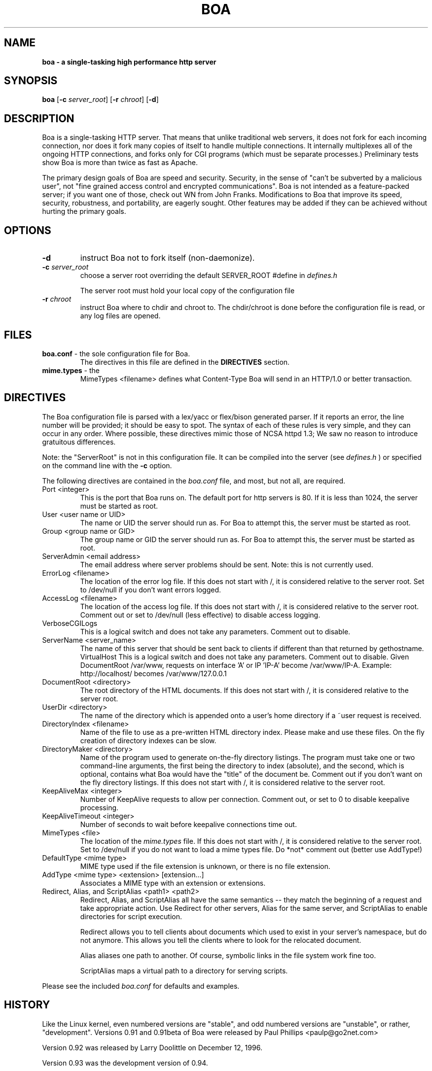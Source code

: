 .TH BOA 8 "Jan 22 2000" "Version 0.94"
.SH NAME
.B boa \- a single\-tasking high performance http server
.SH SYNOPSIS
.B boa
.RB [ -c 
.IR server_root ] 
.RB [ -r 
.IR chroot ] 
.RB [ -d ]
.SH DESCRIPTION
Boa is a single-tasking HTTP server. That means that unlike traditional web
servers, it does not fork for each incoming connection, nor does it fork many
copies of itself to handle multiple connections. It internally multiplexes all
of the ongoing HTTP connections, and forks only for CGI programs (which must be
separate processes.) Preliminary tests show Boa is more than twice as fast as
Apache.
.PP
The primary design goals of Boa are speed and security. Security, in the sense
of "can't be subverted by a malicious user", not "fine grained access control
and encrypted communications". Boa is not intended as a feature-packed server;
if you want one of those, check out WN from John Franks. Modifications to Boa
that improve its speed, security, robustness, and portability, are eagerly
sought. Other features may be added if they can be achieved without hurting the
primary goals. 
.SH OPTIONS
.IP \fB-d\fR 
instruct Boa not to fork itself (non-daemonize).

.IP "\fB-c \fIserver_root\fR"
choose a server root overriding the default SERVER_ROOT #define in 
.I defines.h

The server root must hold your local copy of the configuration file

.IP "\fB-r \fIchroot\fR"
instruct Boa where to chdir and chroot to.  The chdir/chroot
is done before the configuration file is read, or any log
files are opened.

.SH FILES
.TP
\fBboa.conf\fR \- the sole configuration file for Boa.  
The directives in this file are defined in the 
.B DIRECTIVES
section.

.TP
\fBmime.types\fR \- the 
MimeTypes <filename>
defines what Content-Type Boa will send in an HTTP/1.0
or better transaction.
.SH DIRECTIVES

The Boa configuration file is parsed with a lex/yacc or flex/bison generated
parser.  If it reports an error, the line number will be provided; it should
be easy to spot.  The syntax of each of these rules is very simple, and they
can occur in any order.  Where possible, these directives mimic those of NCSA
httpd 1.3; We saw no reason to introduce gratuitous differences.
.PP
Note: the "ServerRoot" is not in this configuration file.  It can be compiled
into the server (see 
.I defines.h
) or specified on the command line with the 
.B -c 
option.

The following directives are contained in the 
.I boa.conf
file, and most, but not all, are required.
.TP
Port <integer>
This is the port that Boa runs on.  The default port for http servers is 80. 
If it is less than 1024, the server must be started as root.
.TP
User <user name or UID>
The name or UID the server should run as.  For Boa to attempt this, the
server must be started as root.
.TP
Group <group name or GID>
The group name or GID the server should run as.  For Boa to attempt this,
the server must be started as root.
.TP
ServerAdmin <email address>
The email address where server problems should be sent.
Note: this is not currently used. 
.TP
ErrorLog <filename>
The location of the error log file.  If this does not start with
/, it is considered relative to the server root.
Set to /dev/null if you don't want errors logged. 
.TP
AccessLog <filename>
The location of the access log file.  If this does not start with /, it is
considered relative to the server root.
Comment out or set to /dev/null (less effective) to disable access logging.
.TP
VerboseCGILogs
This is a logical switch and does not take any parameters.
Comment out to disable.
.TP
ServerName <server_name>
The name of this server that should be sent back to
clients if different than that returned by gethostname.
.Tp
VirtualHost
This is a logical switch and does not take any parameters.
Comment out to disable.
Given DocumentRoot /var/www, requests on interface 'A' or IP 'IP-A'
become /var/www/IP-A.
Example: http://localhost/ becomes /var/www/127.0.0.1 
.TP
DocumentRoot <directory>
The root directory of the HTML documents. If this does not start with
/, it is considered relative to the server root.
.TP
UserDir <directory>
The name of the directory which is appended onto a user's home directory if a
~user request is received.
.TP
DirectoryIndex <filename>
Name of the file to use as a pre-written HTML directory index.  Please  make
and use these files.  On the fly creation of directory indexes can be slow.
.TP
DirectoryMaker <directory>
Name of the program used to generate on-the-fly directory listings.
The program must take one or two command-line arguments, the first
being the directory to index (absolute), and the second, which is optional,
contains what Boa would have the "title" of the document be.
Comment out if you don't want on the fly directory listings.
If this does not start with
/, it is considered relative to the server root.
.TP
KeepAliveMax <integer>
Number of KeepAlive requests to allow per connection.  Comment out, or set
to 0 to disable keepalive processing. 
.TP
KeepAliveTimeout <integer>
Number of seconds to wait before keepalive connections time out.
.TP
MimeTypes <file>
The location of the 
.I mime.types
file.  If this does not start with /, it is considered relative to 
the server root. Set to /dev/null if you do not want to load a mime types 
file. Do *not* comment out (better use AddType!)
.TP
DefaultType <mime type>
MIME type used if the file extension is unknown, or there is no file extension.
.TP
AddType <mime type> <extension> [extension...]
Associates a MIME type with an extension or extensions.
.TP
Redirect, Alias, and ScriptAlias <path1> <path2>
Redirect, Alias, and ScriptAlias all have the same semantics \-\- they
match the beginning of a request and take appropriate action.  Use
Redirect for other servers, Alias for the same server, and ScriptAlias to
enable directories for script execution.

Redirect allows you to tell clients about documents which used to exist
in your server's namespace, but do not anymore.  This allows you tell
the clients where to look for the relocated document.

Alias aliases one path to another.  Of course, symbolic links in the
file system work fine too.          

ScriptAlias maps a virtual path to a directory for serving scripts.
.PP
Please see the included 
.I boa.conf 
for defaults and examples.
.SH HISTORY
Like the Linux kernel, even numbered versions are "stable", and odd numbered
versions are "unstable", or rather, "development".
Versions 0.91 and 0.91beta of Boa were released by Paul Phillips <paulp@go2net.com>
.PP
Version 0.92 was released by Larry Doolittle on 
December 12, 1996.
.PP
Version 0.93 was the development version of 0.94. 
.PP
Version 0.94 was released 22 Jan 2000.
.SH BUGS
There are probably bugs, but we are not aware of any at this time.
.SH AUTHOR
Boa was created by Paul Phillips <paulp@go2net.com>. It is now being maintained and
enhanced by Larry Doolittle
<ldoolitt@boa.org> and
Jon Nelson <jnelson@boa.org>.
.PP
Linux is the development platform at the moment, other
OS's are known to work. If you'd like to
contribute to this effort, contact Larry or Jon via e-mail. 
.SH LICENSE
This program is distributed under the GNU General Public License, as noted in
each source file.
